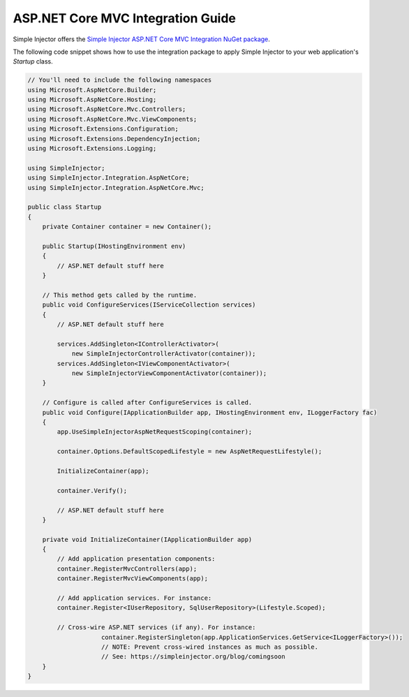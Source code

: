 ==================================
ASP.NET Core MVC Integration Guide
==================================

Simple Injector offers the `Simple Injector ASP.NET Core MVC Integration NuGet package <https://www.nuget.org/packages/SimpleInjector.Integration.AspNetCore.Mvc>`_.

The following code snippet shows how to use the integration package to apply Simple Injector to your web application's `Startup` class.

.. code-block:: c#

    // You'll need to include the following namespaces
    using Microsoft.AspNetCore.Builder;
    using Microsoft.AspNetCore.Hosting;
    using Microsoft.AspNetCore.Mvc.Controllers;
    using Microsoft.AspNetCore.Mvc.ViewComponents;
    using Microsoft.Extensions.Configuration;
    using Microsoft.Extensions.DependencyInjection;
    using Microsoft.Extensions.Logging;
	
    using SimpleInjector;
    using SimpleInjector.Integration.AspNetCore;
    using SimpleInjector.Integration.AspNetCore.Mvc;
	
    public class Startup
    {
        private Container container = new Container();
        
        public Startup(IHostingEnvironment env) 
        {
            // ASP.NET default stuff here
        }

        // This method gets called by the runtime.
        public void ConfigureServices(IServiceCollection services) 
        {
            // ASP.NET default stuff here

            services.AddSingleton<IControllerActivator>(
                new SimpleInjectorControllerActivator(container));
            services.AddSingleton<IViewComponentActivator>(
                new SimpleInjectorViewComponentActivator(container));
        }

        // Configure is called after ConfigureServices is called.
        public void Configure(IApplicationBuilder app, IHostingEnvironment env, ILoggerFactory fac) 
        {
            app.UseSimpleInjectorAspNetRequestScoping(container);

            container.Options.DefaultScopedLifestyle = new AspNetRequestLifestyle();
            
            InitializeContainer(app);

            container.Verify();

            // ASP.NET default stuff here
        }

        private void InitializeContainer(IApplicationBuilder app) 
        {
            // Add application presentation components:
            container.RegisterMvcControllers(app);
            container.RegisterMvcViewComponents(app);
        
            // Add application services. For instance: 
            container.Register<IUserRepository, SqlUserRepository>(Lifestyle.Scoped);
            
            // Cross-wire ASP.NET services (if any). For instance:
			container.RegisterSingleton(app.ApplicationServices.GetService<ILoggerFactory>());
			// NOTE: Prevent cross-wired instances as much as possible. 
			// See: https://simpleinjector.org/blog/comingsoon
        }
    }
